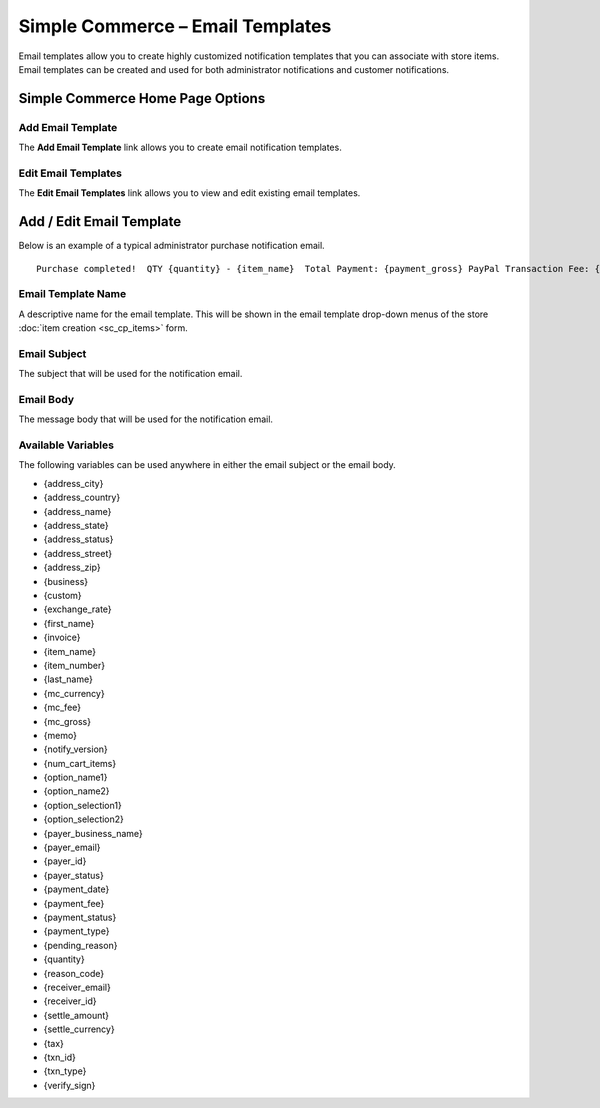 Simple Commerce – Email Templates
=================================

Email templates allow you to create highly customized notification
templates that you can associate with store items. Email templates can
be created and used for both administrator notifications and customer
notifications.

Simple Commerce Home Page Options
---------------------------------

|Simple Commerce Purchases|

Add Email Template
~~~~~~~~~~~~~~~~~~

The **Add Email Template** link allows you to create email notification
templates.

Edit Email Templates
~~~~~~~~~~~~~~~~~~~~

The **Edit Email Templates** link allows you to view and edit existing
email templates.

Add / Edit Email Template
-------------------------

Below is an example of a typical administrator purchase notification
email. ::

	Purchase completed!  QTY {quantity} - {item_name}  Total Payment: {payment_gross} PayPal Transaction Fee: {payment_fee}  --------------------------  Buyer ({payer_status}):  {first_name} {last_name} {payer_business_name}  Address ({address_status}):  {address_name} {address_street} {address_city}, {address_state}  {address_zip} {address_country}

Email Template Name
~~~~~~~~~~~~~~~~~~~

A descriptive name for the email template. This will be shown in the
email template drop-down menus of the store :doc:`item
creation <sc_cp_items>` form.

Email Subject
~~~~~~~~~~~~~

The subject that will be used for the notification email.

Email Body
~~~~~~~~~~

The message body that will be used for the notification email.

Available Variables
~~~~~~~~~~~~~~~~~~~

The following variables can be used anywhere in either the email subject
or the email body.

-  {address\_city}
-  {address\_country}
-  {address\_name}
-  {address\_state}
-  {address\_status}
-  {address\_street}
-  {address\_zip}
-  {business}
-  {custom}
-  {exchange\_rate}
-  {first\_name}
-  {invoice}
-  {item\_name}
-  {item\_number}
-  {last\_name}
-  {mc\_currency}
-  {mc\_fee}
-  {mc\_gross}
-  {memo}
-  {notify\_version}
-  {num\_cart\_items}
-  {option\_name1}
-  {option\_name2}
-  {option\_selection1}
-  {option\_selection2}
-  {payer\_business\_name}
-  {payer\_email}
-  {payer\_id}
-  {payer\_status}
-  {payment\_date}
-  {payment\_fee}
-  {payment\_status}
-  {payment\_type}
-  {pending\_reason}
-  {quantity}
-  {reason\_code}
-  {receiver\_email}
-  {receiver\_id}
-  {settle\_amount}
-  {settle\_currency}
-  {tax}
-  {txn\_id}
-  {txn\_type}
-  {verify\_sign}

.. |Simple Commerce Purchases| image:: ../../images/sc_cp_emails.png

